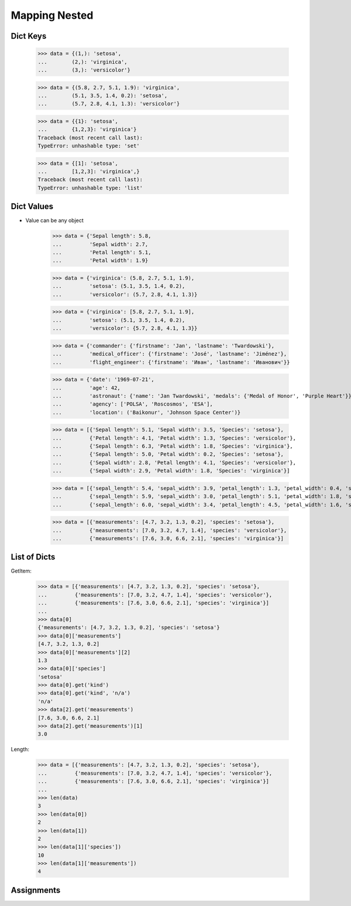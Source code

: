 Mapping Nested
==============


Dict Keys
---------
    >>> data = {(1,): 'setosa',
    ...        (2,): 'virginica',
    ...        (3,): 'versicolor'}

    >>> data = {(5.8, 2.7, 5.1, 1.9): 'virginica',
    ...        (5.1, 3.5, 1.4, 0.2): 'setosa',
    ...        (5.7, 2.8, 4.1, 1.3): 'versicolor'}

    >>> data = {{1}: 'setosa',
    ...        {1,2,3}: 'virginica'}
    Traceback (most recent call last):
    TypeError: unhashable type: 'set'

    >>> data = {[1]: 'setosa',
    ...        [1,2,3]: 'virginica',}
    Traceback (most recent call last):
    TypeError: unhashable type: 'list'


Dict Values
-----------
* Value can be any object

    >>> data = {'Sepal length': 5.8,
    ...         'Sepal width': 2.7,
    ...         'Petal length': 5.1,
    ...         'Petal width': 1.9}

    >>> data = {'virginica': (5.8, 2.7, 5.1, 1.9),
    ...         'setosa': (5.1, 3.5, 1.4, 0.2),
    ...         'versicolor': (5.7, 2.8, 4.1, 1.3)}

    >>> data = {'virginica': [5.8, 2.7, 5.1, 1.9],
    ...         'setosa': (5.1, 3.5, 1.4, 0.2),
    ...         'versicolor': {5.7, 2.8, 4.1, 1.3}}

    >>> data = {'commander': {'firstname': 'Jan', 'lastname': 'Twardowski'},
    ...         'medical_officer': {'firstname': 'José', 'lastname': 'Jiménez'},
    ...         'flight_engineer': {'firstname': 'Иван', 'lastname': 'Иванович'}}

    >>> data = {'date': '1969-07-21',
    ...         'age': 42,
    ...         'astronaut': {'name': 'Jan Twardowski', 'medals': {'Medal of Honor', 'Purple Heart'}},
    ...         'agency': ['POLSA', 'Roscosmos', 'ESA'],
    ...         'location': ('Baikonur', 'Johnson Space Center')}

    >>> data = [{'Sepal length': 5.1, 'Sepal width': 3.5, 'Species': 'setosa'},
    ...         {'Petal length': 4.1, 'Petal width': 1.3, 'Species': 'versicolor'},
    ...         {'Sepal length': 6.3, 'Petal width': 1.8, 'Species': 'virginica'},
    ...         {'Sepal length': 5.0, 'Petal width': 0.2, 'Species': 'setosa'},
    ...         {'Sepal width': 2.8, 'Petal length': 4.1, 'Species': 'versicolor'},
    ...         {'Sepal width': 2.9, 'Petal width': 1.8, 'Species': 'virginica'}]

    >>> data = [{'sepal_length': 5.4, 'sepal_width': 3.9, 'petal_length': 1.3, 'petal_width': 0.4, 'species': 'setosa'},
    ...         {'sepal_length': 5.9, 'sepal_width': 3.0, 'petal_length': 5.1, 'petal_width': 1.8, 'species': 'virginica'},
    ...         {'sepal_length': 6.0, 'sepal_width': 3.4, 'petal_length': 4.5, 'petal_width': 1.6, 'species': 'versicolor'}]

    >>> data = [{'measurements': [4.7, 3.2, 1.3, 0.2], 'species': 'setosa'},
    ...         {'measurements': [7.0, 3.2, 4.7, 1.4], 'species': 'versicolor'},
    ...         {'measurements': [7.6, 3.0, 6.6, 2.1], 'species': 'virginica'}]


List of Dicts
-------------
GetItem:

    >>> data = [{'measurements': [4.7, 3.2, 1.3, 0.2], 'species': 'setosa'},
    ...         {'measurements': [7.0, 3.2, 4.7, 1.4], 'species': 'versicolor'},
    ...         {'measurements': [7.6, 3.0, 6.6, 2.1], 'species': 'virginica'}]
    ...
    >>> data[0]
    {'measurements': [4.7, 3.2, 1.3, 0.2], 'species': 'setosa'}
    >>> data[0]['measurements']
    [4.7, 3.2, 1.3, 0.2]
    >>> data[0]['measurements'][2]
    1.3
    >>> data[0]['species']
    'setosa'
    >>> data[0].get('kind')
    >>> data[0].get('kind', 'n/a')
    'n/a'
    >>> data[2].get('measurements')
    [7.6, 3.0, 6.6, 2.1]
    >>> data[2].get('measurements')[1]
    3.0

Length:

    >>> data = [{'measurements': [4.7, 3.2, 1.3, 0.2], 'species': 'setosa'},
    ...         {'measurements': [7.0, 3.2, 4.7, 1.4], 'species': 'versicolor'},
    ...         {'measurements': [7.6, 3.0, 6.6, 2.1], 'species': 'virginica'}]
    ...
    >>> len(data)
    3
    >>> len(data[0])
    2
    >>> len(data[1])
    2
    >>> len(data[1]['species'])
    10
    >>> len(data[1]['measurements'])
    4


Assignments
-----------
.. todo:: Create assignments

